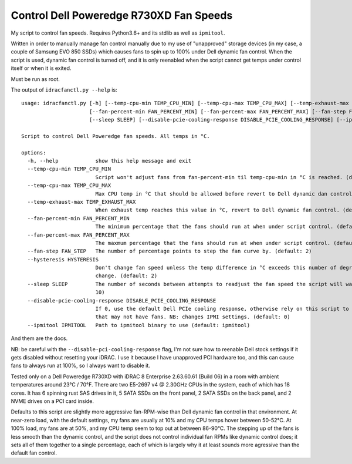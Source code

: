 Control Dell Poweredge R730XD Fan Speeds
========================================

My script to control fan speeds.  Requires Python3.6+ and its stdlib as well
as ``ipmitool``.

Written in order to manually manage fan control manually due to my use of
"unapproved" storage devices (in my case, a couple of Samsung EVO 850 SSDs)
which causes fans to spin up to 100% under Dell dynamic fan control.  When the
script is used, dynamic fan control is turned off, and it is only reenabled
when the script cannot get temps under control itself or when it is exited.

Must be run as root.

The output of ``idracfanctl.py --help`` is::

    usage: idracfanctl.py [-h] [--temp-cpu-min TEMP_CPU_MIN] [--temp-cpu-max TEMP_CPU_MAX] [--temp-exhaust-max TEMP_EXHAUST_MAX]
                          [--fan-percent-min FAN_PERCENT_MIN] [--fan-percent-max FAN_PERCENT_MAX] [--fan-step FAN_STEP] [--hysteresis HYSTERESIS]
                          [--sleep SLEEP] [--disable-pcie-cooling-response DISABLE_PCIE_COOLING_RESPONSE] [--ipmitool IPMITOOL]

    Script to control Dell Poweredge fan speeds. All temps in °C.

    options:
      -h, --help            show this help message and exit
      --temp-cpu-min TEMP_CPU_MIN
                            Script won't adjust fans from fan-percent-min til temp-cpu-min in °C is reached. (default: 45)
      --temp-cpu-max TEMP_CPU_MAX
                            Max CPU temp in °C that should be allowed before revert to Dell dynamic dan control. (default: 97)
      --temp-exhaust-max TEMP_EXHAUST_MAX
                            When exhaust temp reaches this value in °C, revert to Dell dynamic fan control. (default: 60)
      --fan-percent-min FAN_PERCENT_MIN
                            The minimum percentage that the fans should run at when under script control. (default: 10)
      --fan-percent-max FAN_PERCENT_MAX
                            The maxmum percentage that the fans should run at when under script control. (default: 57)
      --fan-step FAN_STEP   The number of percentage points to step the fan curve by. (default: 2)
      --hysteresis HYSTERESIS
                            Don't change fan speed unless the temp difference in °C exceeds this number of degrees since the last fan speed
                            change. (default: 2)
      --sleep SLEEP         The number of seconds between attempts to readjust the fan speed the script will wait within the main loop. (default:
                            10)
      --disable-pcie-cooling-response DISABLE_PCIE_COOLING_RESPONSE
                            If 0, use the default Dell PCIe cooling response, otherwise rely on this script to do the cooling even for PCIe cards
                            that may not have fans. NB: changes IPMI settings. (default: 0)
      --ipmitool IPMITOOL   Path to ipmitool binary to use (default: ipmitool)
  
And them are the docs.
      
NB: be careful with the ``--disable-pci-cooling-response`` flag, I'm not sure
how to reenable Dell stock settings if it gets disabled without resetting your
iDRAC.  I use it because I have unapproved PCI hardware too, and this can cause
fans to always run at 100%, so I always want to disable it.

Tested only on a Dell Poweredge R730XD with iDRAC 8 Enterprise 2.63.60.61
(Build 06) in a room with ambient temperatures around 23°C / 70°F.  There are
two E5-2697 v4 @ 2.30GHz CPUs in the system, each of which has 18 cores.  It
has 6 spinning rust SAS drives in it, 5 SATA SSDs on the front panel, 2 SATA
SSDs on the back panel, and 2 NVME drives on a PCI card inside.

Defaults to this script are slightly more aggressive fan-RPM-wise than Dell
dynamic fan control in that environment.  At near-zero load, with the default
settings, my fans are usually at 10% and my CPU temps hover between 50-52°C.
At 100% load, my fans are at 50%, and my CPU temp seem to top out at between
86-90°C.  The stepping up of the fans is less smooth than the dynamic control,
and the script does not control individual fan RPMs like dynamic control does;
it sets all of them together to a single percentage, each of which is largely
why it at least sounds more agressive than the default fan control.


